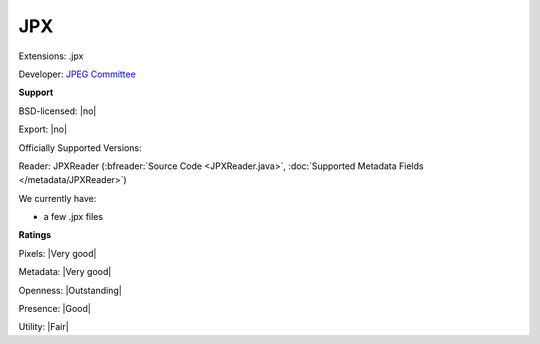 .. index:: JPX
.. index:: .jpx

JPX
===============================================================================

Extensions: .jpx

Developer: `JPEG Committee <https://jpeg.org/jpeg2000/>`_


**Support**


BSD-licensed: |no|

Export: |no|

Officially Supported Versions: 

Reader: JPXReader (:bfreader:`Source Code <JPXReader.java>`, :doc:`Supported Metadata Fields </metadata/JPXReader>`)




We currently have:

* a few .jpx files



**Ratings**


Pixels: |Very good|

Metadata: |Very good|

Openness: |Outstanding|

Presence: |Good|

Utility: |Fair|



